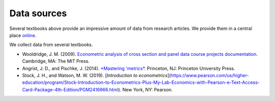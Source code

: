 ############
Data sources
############

Several textbooks above provide an impressive amount of data from research articles. We provide them in a central place `online <https://github.com/OpenSourceEconomics/ose-course-data-science/tree/master/datasets>`__.

We collect data from several textbooks.

* Wooldridge, J. M. (2009). `Econometric analysis of cross section and panel data course projects documentation <https://mitpress.mit.edu/books/econometric-analysis-cross-section-and-panel-data>`__. Cambridge, MA: The MIT Press.

* Angrist, J. D., and Pischke, J. (2014). `*Mastering 'metrics* <http://masteringmetrics.com>`__. Princeton, NJ: Princeton University Press.


* Stock, J. H., and Watson, M. W. (2019). [*Introduction to econometrics*](https://www.pearson.com/us/higher-education/program/Stock-Introduction-to-Econometrics-Plus-My-Lab-Economics-with-Pearson-e-Text-Access-Card-Package-4th-Edition/PGM2416966.html). New York, NY: Pearson.
